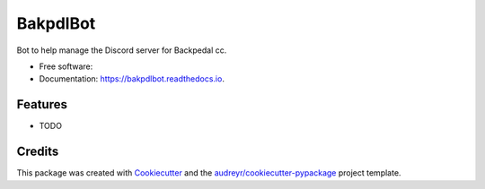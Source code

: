 =========
BakpdlBot
=========


.. image:: https://img.shields.io/pypi/v/bakpdlbot.svg
        :target: https://pypi.python.org/pypi/bakpdlbot

.. image:: https://img.shields.io/travis/mickboekhoff/bakpdlbot.svg
        :target: https://travis-ci.com/mickboekhoff/bakpdlbot

.. image:: https://readthedocs.org/projects/bakpdlbot/badge/?version=latest
        :target: https://bakpdlbot.readthedocs.io/en/latest/?version=latest
        :alt: Documentation Status




Bot to help manage the Discord server for Backpedal cc.


* Free software:
* Documentation: https://bakpdlbot.readthedocs.io.


Features
--------

* TODO

Credits
-------

This package was created with Cookiecutter_ and the `audreyr/cookiecutter-pypackage`_ project template.

.. _Cookiecutter: https://github.com/audreyr/cookiecutter
.. _`audreyr/cookiecutter-pypackage`: https://github.com/audreyr/cookiecutter-pypackage
